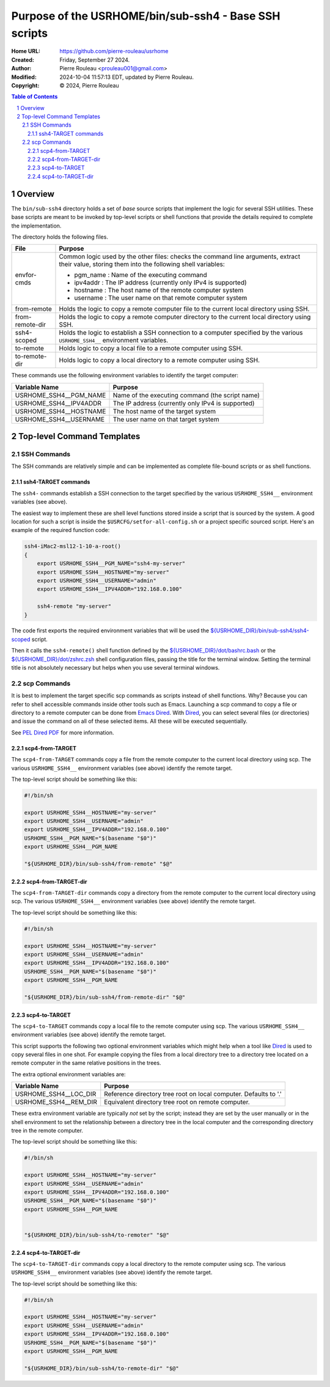 ======================================================
Purpose of the USRHOME/bin/sub-ssh4 - Base SSH scripts
======================================================

:Home URL: https://github.com/pierre-rouleau/usrhome
:Created:  Friday, September 27 2024.
:Author:  Pierre Rouleau <prouleau001@gmail.com>
:Modified: 2024-10-04 11:57:13 EDT, updated by Pierre Rouleau.
:Copyright: © 2024, Pierre Rouleau


.. contents::  **Table of Contents**
.. sectnum::

.. ---------------------------------------------------------------------------

Overview
========

The ``bin/sub-ssh4`` directory holds a set of *base* source scripts that
implement the logic for several SSH utilities.  These base scripts are meant
to be invoked by top-level scripts or shell functions that provide the details
required to complete the implementation.

The directory holds the following files.

================= =============================================================
File              Purpose
================= =============================================================
envfor-cmds       Common logic used by the other files: checks the command
                  line arguments, extract their value, storing them into the
                  following shell variables:

                  - pgm_name : Name of the executing command
                  - ipv4addr : The IP address (currently only IPv4 is supported)
                  - hostname : The host name of the remote computer system
                  - username : The user name on that remote computer system

from-remote       Holds the logic to copy a remote computer file to the
                  current local directory using SSH.

from-remote-dir   Holds the logic to copy a remote computer directory to the
                  current local directory using SSH.

ssh4-scoped       Holds the logic to establish a SSH connection to a computer
                  specified by the various ``USRHOME_SSH4__`` environment
                  variables.

to-remote         Holds logic to copy a local file to a remote computer using
                  SSH.

to-remote-dir     Holds logic to copy a local directory to a remote computer
                  using SSH.
================= =============================================================


These commands use the following environment variables to identify the target
computer:

======================= ================================================
Variable Name           Purpose
======================= ================================================
USRHOME_SSH4__PGM_NAME  Name of the executing command (the script name)
USRHOME_SSH4__IPV4ADDR  The IP address (currently only IPv4 is supported)
USRHOME_SSH4__HOSTNAME  The host name of the target system
USRHOME_SSH4__USERNAME  The user name on that target system
======================= ================================================

Top-level Command Templates
===========================

SSH Commands
------------

The SSH commands are relatively simple and can be implemented as complete
file-bound scripts or as shell functions.

ssh4-TARGET commands
~~~~~~~~~~~~~~~~~~~~

The ``ssh4-`` commands establish a SSH connection to the target specified by
the various ``USRHOME_SSH4__`` environment variables (see above).

The easiest way to implement these are shell level functions stored inside a
script that is sourced by the system.  A good location for such a script is
inside the ``$USRCFG/setfor-all-config.sh`` or a project specific sourced
script.  Here's an example of the required function code:


.. code:: sh

    ssh4-iMac2-msl12-1-10-a-root()
    {
        export USRHOME_SSH4__PGM_NAME="ssh4-my-server"
        export USRHOME_SSH4__HOSTNAME="my-server"
        export USRHOME_SSH4__USERNAME="admin"
        export USRHOME_SSH4__IPV4ADDR="192.168.0.100"

        ssh4-remote "my-server"
    }

The code first exports the required environment variables that will be used
the `${USRHOME_DIR}/bin/sub-ssh4/ssh4-scoped`_ script.

Then it calls the ``ssh4-remote()`` shell function defined by the
`${USRHOME_DIR}/dot/bashrc.bash`_ or the `${USRHOME_DIR}/dot/zshrc.zsh`_ shell
configuration files, passing the title for the terminal window.
Setting the terminal title  is not absolutely necessary but helps
when you use several terminal windows.


scp Commands
------------

It is best to implement the target specific scp commands as scripts instead of
shell functions. Why? Because you can refer to shell accessible commands
inside other tools such as Emacs.  Launching a scp command to copy a file or
directory to a remote computer can be done from `Emacs Dired`_.  With Dired_, you
can select several files (or directories) and issue the command on all of
these selected items.  All these will be executed sequentially.

See `PEL Dired PDF`_ for more information.

scp4-from-TARGET
~~~~~~~~~~~~~~~~

The ``scp4-from-TARGET`` commands copy a file from the remote computer to the
current local directory using scp.  The various ``USRHOME_SSH4__`` environment
variables (see above) identify the remote target.

The top-level script should be something like this:

.. code:: sh

  #!/bin/sh

  export USRHOME_SSH4__HOSTNAME="my-server"
  export USRHOME_SSH4__USERNAME="admin"
  export USRHOME_SSH4__IPV4ADDR="192.168.0.100"
  USRHOME_SSH4__PGM_NAME="$(basename "$0")"
  export USRHOME_SSH4__PGM_NAME

  "${USRHOME_DIR}/bin/sub-ssh4/from-remote" "$@"

scp4-from-TARGET-dir
~~~~~~~~~~~~~~~~~~~~

The ``scp4-from-TARGET-dir`` commands copy a directory from the remote computer to the
current local directory using scp.  The various ``USRHOME_SSH4__`` environment
variables (see above) identify the remote target.

The top-level script should be something like this:

.. code:: sh

  #!/bin/sh

  export USRHOME_SSH4__HOSTNAME="my-server"
  export USRHOME_SSH4__USERNAME="admin"
  export USRHOME_SSH4__IPV4ADDR="192.168.0.100"
  USRHOME_SSH4__PGM_NAME="$(basename "$0")"
  export USRHOME_SSH4__PGM_NAME

  "${USRHOME_DIR}/bin/sub-ssh4/from-remote-dir" "$@"


scp4-to-TARGET
~~~~~~~~~~~~~~

The ``scp4-to-TARGET`` commands copy a local file to the remote
computer using scp.  The various ``USRHOME_SSH4__`` environment variables (see
above) identify the remote target.

This script supports the following two optional environment variables which
might help when a tool like `Dired`_ is used to copy several files in one
shot.  For example copying the files from a local directory tree to a
directory tree located on a remote computer in the same relative positions in
the trees.

The extra optional environment variables are:

======================= ================================================
Variable Name           Purpose
======================= ================================================
USRHOME_SSH4__LOC_DIR   Reference directory tree root on local computer. Defaults to '.'
USRHOME_SSH4__REM_DIR   Equivalent directory tree root on remote computer.
======================= ================================================

These extra environment variable are typically *not* set by the script;
instead they are set by the user manually or in the shell environment to set
the relationship between a directory tree in the local computer and the
corresponding directory tree in the remote computer.



The top-level script should be something like this:

.. code:: sh

  #!/bin/sh

  export USRHOME_SSH4__HOSTNAME="my-server"
  export USRHOME_SSH4__USERNAME="admin"
  export USRHOME_SSH4__IPV4ADDR="192.168.0.100"
  USRHOME_SSH4__PGM_NAME="$(basename "$0")"
  export USRHOME_SSH4__PGM_NAME


  "${USRHOME_DIR}/bin/sub-ssh4/to-remoter" "$@"

scp4-to-TARGET-dir
~~~~~~~~~~~~~~~~~~

The ``scp4-to-TARGET-dir`` commands copy a local directory to the remote
computer using scp.  The various ``USRHOME_SSH4__`` environment variables (see
above) identify the remote target.

The top-level script should be something like this:

.. code:: sh

  #!/bin/sh

  export USRHOME_SSH4__HOSTNAME="my-server"
  export USRHOME_SSH4__USERNAME="admin"
  export USRHOME_SSH4__IPV4ADDR="192.168.0.100"
  USRHOME_SSH4__PGM_NAME="$(basename "$0")"
  export USRHOME_SSH4__PGM_NAME

  "${USRHOME_DIR}/bin/sub-ssh4/to-remote-dir" "$@"

.. ---------------------------------------------------------------------------
.. links


.. _Emacs Dired:
.. _Dired:                                   https://www.gnu.org/software/emacs/manual/html_node/emacs/Dired.html#Dired
.. _PEL Dired PDF:                           https://raw.githubusercontent.com/pierre-rouleau/pel/master/doc/pdf/mode-dired.pdf
.. _${USRHOME_DIR}/bin/sub-ssh4/ssh4-scoped: https://github.com/pierre-rouleau/usrhome/blob/main/bin/sub-ssh4/ssh4-scoped
.. _${USRHOME_DIR}/dot/bashrc.bash:          https://github.com/pierre-rouleau/usrhome/blob/main/dot/bashrc.bash
.. _${USRHOME_DIR}/dot/zshrc.zsh:            https://github.com/pierre-rouleau/usrhome/blob/main/dot/zlogin.zsh



.. ---------------------------------------------------------------------------

..
       Local Variables:
       time-stamp-line-limit: 10
       time-stamp-start: "^:Modified:[ \t]+\\\\?"
       time-stamp-end:   "\\.$"
       End:
